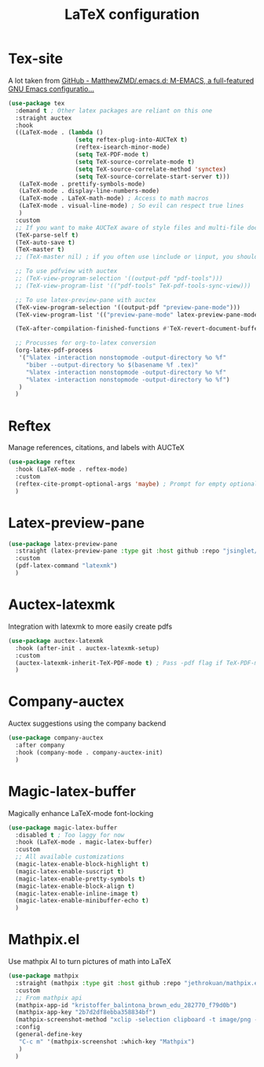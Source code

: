 #+TITLE:LaTeX configuration

* Tex-site

A lot taken from [[https://github.com/MatthewZMD/.emacs.d#auctex][GitHub - MatthewZMD/.emacs.d: M-EMACS, a full-featured GNU Emacs configuratio...]]
#+begin_src emacs-lisp
  (use-package tex
    :demand t ; Other latex packages are reliant on this one
    :straight auctex
    :hook
    ((LaTeX-mode . (lambda ()
                     (setq reftex-plug-into-AUCTeX t)
                     (reftex-isearch-minor-mode)
                     (setq TeX-PDF-mode t)
                     (setq TeX-source-correlate-mode t)
                     (setq TeX-source-correlate-method 'synctex)
                     (setq TeX-source-correlate-start-server t)))
     (LaTeX-mode . prettify-symbols-mode)
     (LaTeX-mode . display-line-numbers-mode)
     (LaTeX-mode . LaTeX-math-mode) ; Access to math macros
     (LaTeX-mode . visual-line-mode) ; So evil can respect true lines
     )
    :custom
    ;; If you want to make AUCTeX aware of style files and multi-file documents right away, insert the following in your ‘.emacs’ file.
    (TeX-parse-self t)
    (TeX-auto-save t)
    (TeX-master t)
    ;; (TeX-master nil) ; if you often use \include or \input, you should make AUCTeX aware of the multi-file document structure. Each time you open a new file, AUCTeX will then ask you for a master file

    ;; To use pdfview with auctex
    ;; (TeX-view-program-selection '((output-pdf "pdf-tools")))
    ;; (TeX-view-program-list '(("pdf-tools" TeX-pdf-tools-sync-view)))

    ;; To use latex-preview-pane with auctex
    (TeX-view-program-selection '((output-pdf "preview-pane-mode")))
    (TeX-view-program-list '(("preview-pane-mode" latex-preview-pane-mode)))

    (TeX-after-compilation-finished-functions #'TeX-revert-document-buffer) ; Revert PDF after compilation

    ;; Procusses for org-to-latex conversion
    (org-latex-pdf-process
     '("%latex -interaction nonstopmode -output-directory %o %f"
       "biber --output-directory %o $(basename %f .tex)"
       "%latex -interaction nonstopmode -output-directory %o %f"
       "%latex -interaction nonstopmode -output-directory %o %f")
     )
    )
#+end_src

* Reftex

Manage references, citations, and labels with AUCTeX
#+begin_src emacs-lisp
  (use-package reftex
    :hook (LaTeX-mode . reftex-mode)
    :custom
    (reftex-cite-prompt-optional-args 'maybe) ; Prompt for empty optional arguments in cite?
    )
#+end_src

* Latex-preview-pane

#+begin_src emacs-lisp
  (use-package latex-preview-pane
    :straight (latex-preview-pane :type git :host github :repo "jsinglet/latex-preview-pane")
    :custom
    (pdf-latex-command "latexmk")
    )
#+end_src

* Auctex-latexmk

Integration with latexmk to more easily create pdfs
#+begin_src emacs-lisp
  (use-package auctex-latexmk
    :hook (after-init . auctex-latexmk-setup)
    :custom
    (auctex-latexmk-inherit-TeX-PDF-mode t) ; Pass -pdf flag if TeX-PDF-mode is active
    )
#+end_src

* Company-auctex

Auctex suggestions using the company backend
#+begin_src emacs-lisp
  (use-package company-auctex
    :after company
    :hook (company-mode . company-auctex-init)
    )
#+end_src

* Magic-latex-buffer

Magically enhance LaTeX-mode font-locking
#+begin_src emacs-lisp
  (use-package magic-latex-buffer
    :disabled t ; Too laggy for now
    :hook (LaTeX-mode . magic-latex-buffer)
    :custom
    ;; All available customizations
    (magic-latex-enable-block-highlight t)
    (magic-latex-enable-suscript t)
    (magic-latex-enable-pretty-symbols t)
    (magic-latex-enable-block-align t)
    (magic-latex-enable-inline-image t)
    (magic-latex-enable-minibuffer-echo t)
    )
#+end_src

* Mathpix.el

Use mathpix AI to turn pictures of math into LaTeX
#+begin_src emacs-lisp
  (use-package mathpix
    :straight (mathpix :type git :host github :repo "jethrokuan/mathpix.el")
    :custom
    ;; From mathpix api
    (mathpix-app-id "kristoffer_balintona_brown_edu_282770_f79d0b")
    (mathpix-app-key "2b7d2df8ebba358834bf")
    (mathpix-screenshot-method "xclip -selection clipboard -t image/png -o > %s") ; Take an image that is already on the clipboard, for Linux
    :config
    (general-define-key
     "C-c m" '(mathpix-screenshot :which-key "Mathpix")
     )
    )
#+end_src
